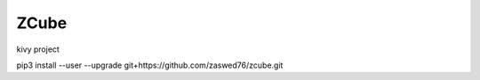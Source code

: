 ZCube
====================================

kivy project

pip3 install --user --upgrade git+https://github.com/zaswed76/zcube.git

